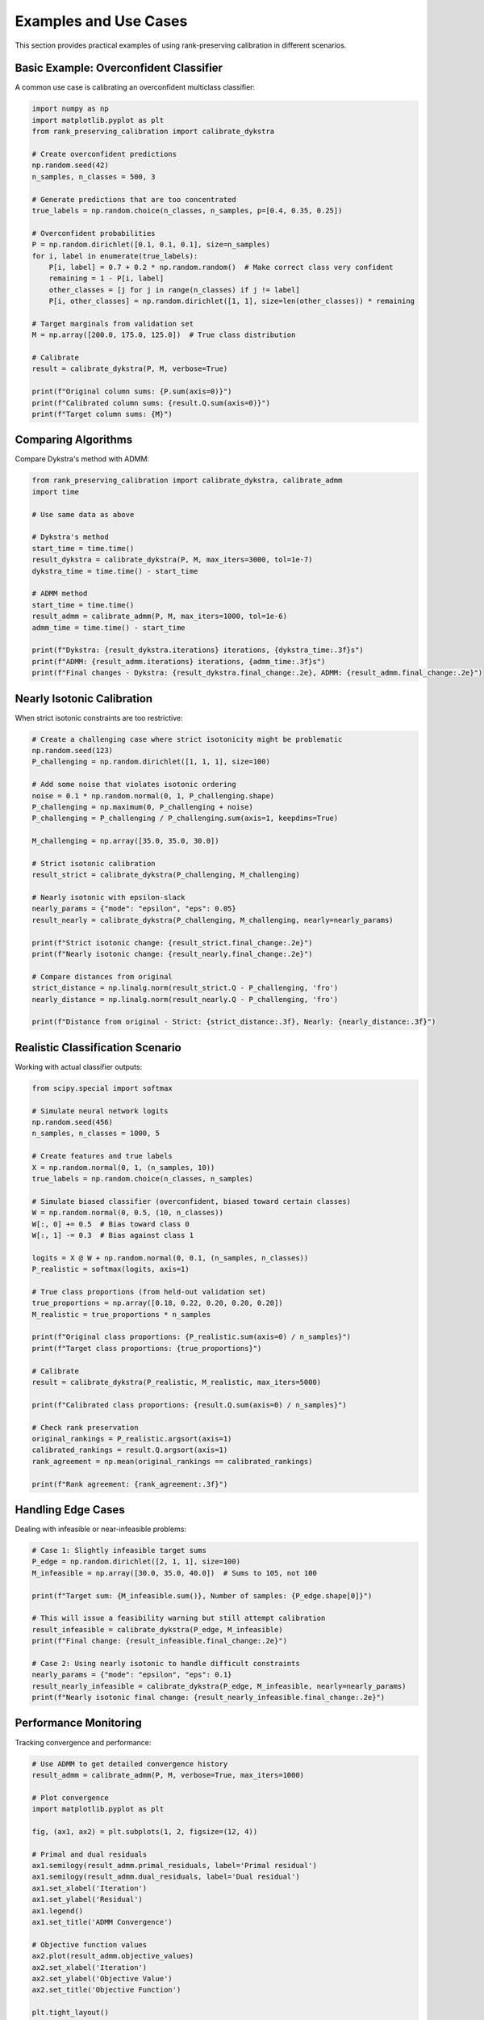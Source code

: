 Examples and Use Cases
=====================

This section provides practical examples of using rank-preserving calibration in different scenarios.

Basic Example: Overconfident Classifier
----------------------------------------

A common use case is calibrating an overconfident multiclass classifier:

.. code-block:: python

   import numpy as np
   import matplotlib.pyplot as plt
   from rank_preserving_calibration import calibrate_dykstra

   # Create overconfident predictions
   np.random.seed(42)
   n_samples, n_classes = 500, 3
   
   # Generate predictions that are too concentrated
   true_labels = np.random.choice(n_classes, n_samples, p=[0.4, 0.35, 0.25])
   
   # Overconfident probabilities
   P = np.random.dirichlet([0.1, 0.1, 0.1], size=n_samples)
   for i, label in enumerate(true_labels):
       P[i, label] = 0.7 + 0.2 * np.random.random()  # Make correct class very confident
       remaining = 1 - P[i, label]
       other_classes = [j for j in range(n_classes) if j != label]
       P[i, other_classes] = np.random.dirichlet([1, 1], size=len(other_classes)) * remaining

   # Target marginals from validation set
   M = np.array([200.0, 175.0, 125.0])  # True class distribution
   
   # Calibrate
   result = calibrate_dykstra(P, M, verbose=True)
   
   print(f"Original column sums: {P.sum(axis=0)}")
   print(f"Calibrated column sums: {result.Q.sum(axis=0)}")
   print(f"Target column sums: {M}")

Comparing Algorithms
--------------------

Compare Dykstra's method with ADMM:

.. code-block:: python

   from rank_preserving_calibration import calibrate_dykstra, calibrate_admm
   import time

   # Use same data as above
   
   # Dykstra's method
   start_time = time.time()
   result_dykstra = calibrate_dykstra(P, M, max_iters=3000, tol=1e-7)
   dykstra_time = time.time() - start_time
   
   # ADMM method  
   start_time = time.time()
   result_admm = calibrate_admm(P, M, max_iters=1000, tol=1e-6)
   admm_time = time.time() - start_time
   
   print(f"Dykstra: {result_dykstra.iterations} iterations, {dykstra_time:.3f}s")
   print(f"ADMM: {result_admm.iterations} iterations, {admm_time:.3f}s")
   print(f"Final changes - Dykstra: {result_dykstra.final_change:.2e}, ADMM: {result_admm.final_change:.2e}")

Nearly Isotonic Calibration
----------------------------

When strict isotonic constraints are too restrictive:

.. code-block:: python

   # Create a challenging case where strict isotonicity might be problematic
   np.random.seed(123)
   P_challenging = np.random.dirichlet([1, 1, 1], size=100)
   
   # Add some noise that violates isotonic ordering
   noise = 0.1 * np.random.normal(0, 1, P_challenging.shape)
   P_challenging = np.maximum(0, P_challenging + noise)
   P_challenging = P_challenging / P_challenging.sum(axis=1, keepdims=True)
   
   M_challenging = np.array([35.0, 35.0, 30.0])
   
   # Strict isotonic calibration
   result_strict = calibrate_dykstra(P_challenging, M_challenging)
   
   # Nearly isotonic with epsilon-slack
   nearly_params = {"mode": "epsilon", "eps": 0.05}
   result_nearly = calibrate_dykstra(P_challenging, M_challenging, nearly=nearly_params)
   
   print(f"Strict isotonic change: {result_strict.final_change:.2e}")
   print(f"Nearly isotonic change: {result_nearly.final_change:.2e}")
   
   # Compare distances from original
   strict_distance = np.linalg.norm(result_strict.Q - P_challenging, 'fro')
   nearly_distance = np.linalg.norm(result_nearly.Q - P_challenging, 'fro')
   
   print(f"Distance from original - Strict: {strict_distance:.3f}, Nearly: {nearly_distance:.3f}")

Realistic Classification Scenario
----------------------------------

Working with actual classifier outputs:

.. code-block:: python

   from scipy.special import softmax

   # Simulate neural network logits
   np.random.seed(456)
   n_samples, n_classes = 1000, 5
   
   # Create features and true labels
   X = np.random.normal(0, 1, (n_samples, 10))
   true_labels = np.random.choice(n_classes, n_samples)
   
   # Simulate biased classifier (overconfident, biased toward certain classes)
   W = np.random.normal(0, 0.5, (10, n_classes))
   W[:, 0] += 0.5  # Bias toward class 0
   W[:, 1] -= 0.3  # Bias against class 1
   
   logits = X @ W + np.random.normal(0, 0.1, (n_samples, n_classes))
   P_realistic = softmax(logits, axis=1)
   
   # True class proportions (from held-out validation set)
   true_proportions = np.array([0.18, 0.22, 0.20, 0.20, 0.20])
   M_realistic = true_proportions * n_samples
   
   print(f"Original class proportions: {P_realistic.sum(axis=0) / n_samples}")
   print(f"Target class proportions: {true_proportions}")
   
   # Calibrate
   result = calibrate_dykstra(P_realistic, M_realistic, max_iters=5000)
   
   print(f"Calibrated class proportions: {result.Q.sum(axis=0) / n_samples}")
   
   # Check rank preservation
   original_rankings = P_realistic.argsort(axis=1)
   calibrated_rankings = result.Q.argsort(axis=1) 
   rank_agreement = np.mean(original_rankings == calibrated_rankings)
   
   print(f"Rank agreement: {rank_agreement:.3f}")

Handling Edge Cases
-------------------

Dealing with infeasible or near-infeasible problems:

.. code-block:: python

   # Case 1: Slightly infeasible target sums
   P_edge = np.random.dirichlet([2, 1, 1], size=100)
   M_infeasible = np.array([30.0, 35.0, 40.0])  # Sums to 105, not 100
   
   print(f"Target sum: {M_infeasible.sum()}, Number of samples: {P_edge.shape[0]}")
   
   # This will issue a feasibility warning but still attempt calibration
   result_infeasible = calibrate_dykstra(P_edge, M_infeasible)
   print(f"Final change: {result_infeasible.final_change:.2e}")
   
   # Case 2: Using nearly isotonic to handle difficult constraints
   nearly_params = {"mode": "epsilon", "eps": 0.1}
   result_nearly_infeasible = calibrate_dykstra(P_edge, M_infeasible, nearly=nearly_params)
   print(f"Nearly isotonic final change: {result_nearly_infeasible.final_change:.2e}")

Performance Monitoring
----------------------

Tracking convergence and performance:

.. code-block:: python

   # Use ADMM to get detailed convergence history
   result_admm = calibrate_admm(P, M, verbose=True, max_iters=1000)
   
   # Plot convergence
   import matplotlib.pyplot as plt
   
   fig, (ax1, ax2) = plt.subplots(1, 2, figsize=(12, 4))
   
   # Primal and dual residuals
   ax1.semilogy(result_admm.primal_residuals, label='Primal residual')
   ax1.semilogy(result_admm.dual_residuals, label='Dual residual')
   ax1.set_xlabel('Iteration')
   ax1.set_ylabel('Residual')
   ax1.legend()
   ax1.set_title('ADMM Convergence')
   
   # Objective function values
   ax2.plot(result_admm.objective_values)
   ax2.set_xlabel('Iteration')
   ax2.set_ylabel('Objective Value')
   ax2.set_title('Objective Function')
   
   plt.tight_layout()
   plt.show()

Batch Processing
----------------

Processing multiple calibration problems efficiently:

.. code-block:: python

   # Multiple datasets with different target marginals
   datasets = []
   targets = []
   
   for i in range(5):
       # Generate different problems
       P_i = np.random.dirichlet([2, 1, 1], size=100)
       M_i = np.random.dirichlet([1, 1, 1]) * 100  # Random but valid targets
       
       datasets.append(P_i)
       targets.append(M_i)
   
   # Process each dataset
   results = []
   for i, (P_i, M_i) in enumerate(zip(datasets, targets)):
       print(f"Processing dataset {i+1}/5...")
       result = calibrate_dykstra(P_i, M_i, verbose=False)
       results.append(result)
       
       if result.converged:
           print(f"  Converged in {result.iterations} iterations")
       else:
           print(f"  Did not converge (change: {result.final_change:.2e})")

Integration with scikit-learn
-----------------------------

Using rank-preserving calibration in a machine learning pipeline:

.. code-block:: python

   from sklearn.ensemble import RandomForestClassifier
   from sklearn.model_selection import train_test_split
   from sklearn.datasets import make_classification

   # Generate synthetic dataset
   X, y = make_classification(n_samples=1000, n_features=10, n_classes=4, 
                             n_informative=8, random_state=42)
   
   X_train, X_test, y_train, y_test = train_test_split(X, y, test_size=0.3, random_state=42)
   
   # Train classifier
   clf = RandomForestClassifier(n_estimators=100, random_state=42)
   clf.fit(X_train, y_train)
   
   # Get uncalibrated probabilities
   P_uncalibrated = clf.predict_proba(X_test)
   
   # Estimate true class proportions from validation set (in practice, use separate data)
   true_proportions = np.bincount(y_test) / len(y_test)
   M_estimated = true_proportions * len(X_test)
   
   # Apply rank-preserving calibration
   result = calibrate_dykstra(P_uncalibrated, M_estimated)
   P_calibrated = result.Q
   
   # Compare predictions
   pred_uncalibrated = P_uncalibrated.argmax(axis=1)
   pred_calibrated = P_calibrated.argmax(axis=1)
   
   from sklearn.metrics import accuracy_score, classification_report
   
   print("Uncalibrated accuracy:", accuracy_score(y_test, pred_uncalibrated))
   print("Calibrated accuracy:", accuracy_score(y_test, pred_calibrated))
   print("\nClass proportions:")
   print("True:", true_proportions)
   print("Uncalibrated:", P_uncalibrated.sum(axis=0) / len(X_test))
   print("Calibrated:", P_calibrated.sum(axis=0) / len(X_test))